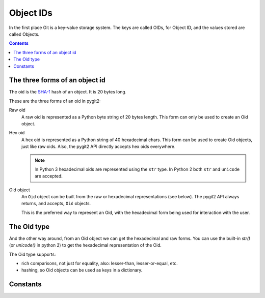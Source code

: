 **********************************************************************
Object IDs
**********************************************************************

In the first place Git is a key-value storage system. The keys are called
OIDs, for Object ID, and the  values stored are called Objects.

.. contents:: Contents
   :local:


The three forms of an object id
===============================

The oid is the `SHA-1 <http://en.wikipedia.org/wiki/SHA-1>`_ hash of an
object. It is 20 bytes long.

These are the three forms of an oid in pygit2:

Raw oid
  A raw oid is represented as a Python byte string of 20 bytes length.
  This form can only be used to create an Oid object.

Hex oid
  A hex oid is represented as a Python string of 40 hexadecimal chars.  This
  form can be used to create Oid objects, just like raw oids. Also, the pygit2
  API directly accepts hex oids everywhere.

  .. note::

     In Python 3 hexadecimal oids are represented using the ``str`` type.
     In Python 2 both ``str`` and ``unicode`` are accepted.

Oid object
  An ``Oid`` object can be built from the raw or hexadecimal representations
  (see below). The pygit2 API always returns, and accepts, ``Oid`` objects.

  This is the preferred way to represent an Oid, with the hexadecimal form
  being used for interaction with the user.


The Oid type
============

.. c:type:: pygit2.Oid(raw=None, hex=None)

   The constructor expects either a raw or a hex oid, but not both.

   An Oid object is created from the hexadecimal form this way::

     >>> from pygit2 import Oid

     >>> hex = "cff3ceaefc955f0dbe1957017db181bc49913781"
     >>> oid1 = Oid(hex=hex)

   An Oid object is created from the raw form this way::

     >>> from binascii import unhexlify
     >>> from pygit2 import Oid

     >>> raw = unhexlify("cff3ceaefc955f0dbe1957017db181bc49913781")
     >>> oid2 = Oid(raw=raw)

And the other way around, from an Oid object we can get the hexadecimal and raw
forms. You can use the built-in `str()` (or `unicode()` in python 2) to get the
hexadecimal representation of the Oid.

.. method:: Oid.__str__()
.. autoattribute:: pygit2.Oid.raw

The Oid type supports:

- rich comparisons, not just for equality, also: lesser-than, lesser-or-equal,
  etc.

- hashing, so Oid objects can be used as keys in a dictionary.


Constants
=========

.. py:data:: GIT_OID_RAWSZ
.. py:data:: GIT_OID_HEXSZ
.. py:data:: GIT_OID_HEX_ZERO
.. py:data:: GIT_OID_MINPREFIXLEN
